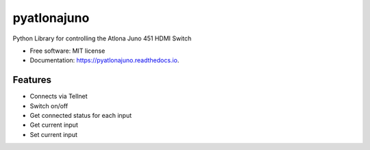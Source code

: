 ============
pyatlonajuno
============


.. image:: https://img.shields.io/pypi/v/pyatlonajuno.svg
        :target: https://pypi.python.org/pypi/pyatlonajuno

.. image:: https://img.shields.io/travis/hughsaunders/pyatlonajuno.svg
        :target: https://travis-ci.org/hughsaunders/pyatlonajuno

.. image:: https://readthedocs.org/projects/pyatlonajuno/badge/?version=latest
        :target: https://pyatlonajuno.readthedocs.io/en/latest/?badge=latest
        :alt: Documentation Status


.. image:: https://pyup.io/repos/github/hughsaunders/pyatlonajuno/shield.svg
     :target: https://pyup.io/repos/github/hughsaunders/pyatlonajuno/
     :alt: Updates



Python Library for controlling the Atlona Juno 451 HDMI Switch


* Free software: MIT license
* Documentation: https://pyatlonajuno.readthedocs.io.


Features
--------

* Connects via Tellnet
* Switch on/off
* Get connected status for each input
* Get current input
* Set current input
